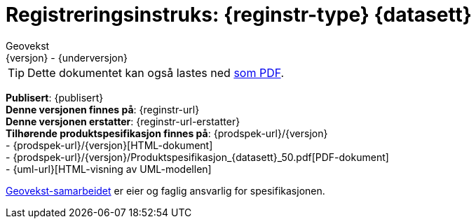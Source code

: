 = Registreringsinstruks: {reginstr-type} {datasett}
Geovekst
{versjon} - {underversjon}

ifdef::backend-pdf[{empty} +]

****
//WARNING: Denne registreringsinstruksen erstattet av en nyere versjon! +
//*Nyeste versjon finnes på*: {reginstr-url-ny} 

ifeval::["{backend}" == "html5"]

[TIP]
//.Nedlasting av dokumentet
Dette dokumentet kan også lastes ned link:{reginstr-url}/{reginstr-type}_registreringsinstruks_{datasett}_{versjon}_{underversjon}.pdf[som PDF].

endif::[]

*Publisert*: {publisert} +
*Denne versjonen finnes på*: {reginstr-url} +
*Denne versjonen erstatter*: {reginstr-url-erstatter} +
//- {reginstr-url}[HTML-dokument] +
//- {reginstr-url}/{reginstr-type}_registreringsinstruks_{datasett}_{versjon}_{underversjon}.pdf[PDF-dokument] +
*Tilhørende produktspesifikasjon finnes på*: {prodspek-url}/{versjon} +
- {prodspek-url}/{versjon}[HTML-dokument] +
- {prodspek-url}/{versjon}/Produktspesifikasjon_{datasett}_50.pdf[PDF-dokument] +
- {uml-url}[HTML-visning av UML-modellen] +

https://kartverket.no/geodataarbeid/geovekst[Geovekst-samarbeidet] er eier og faglig ansvarlig for spesifikasjonen.



****

<<<

toc::[]